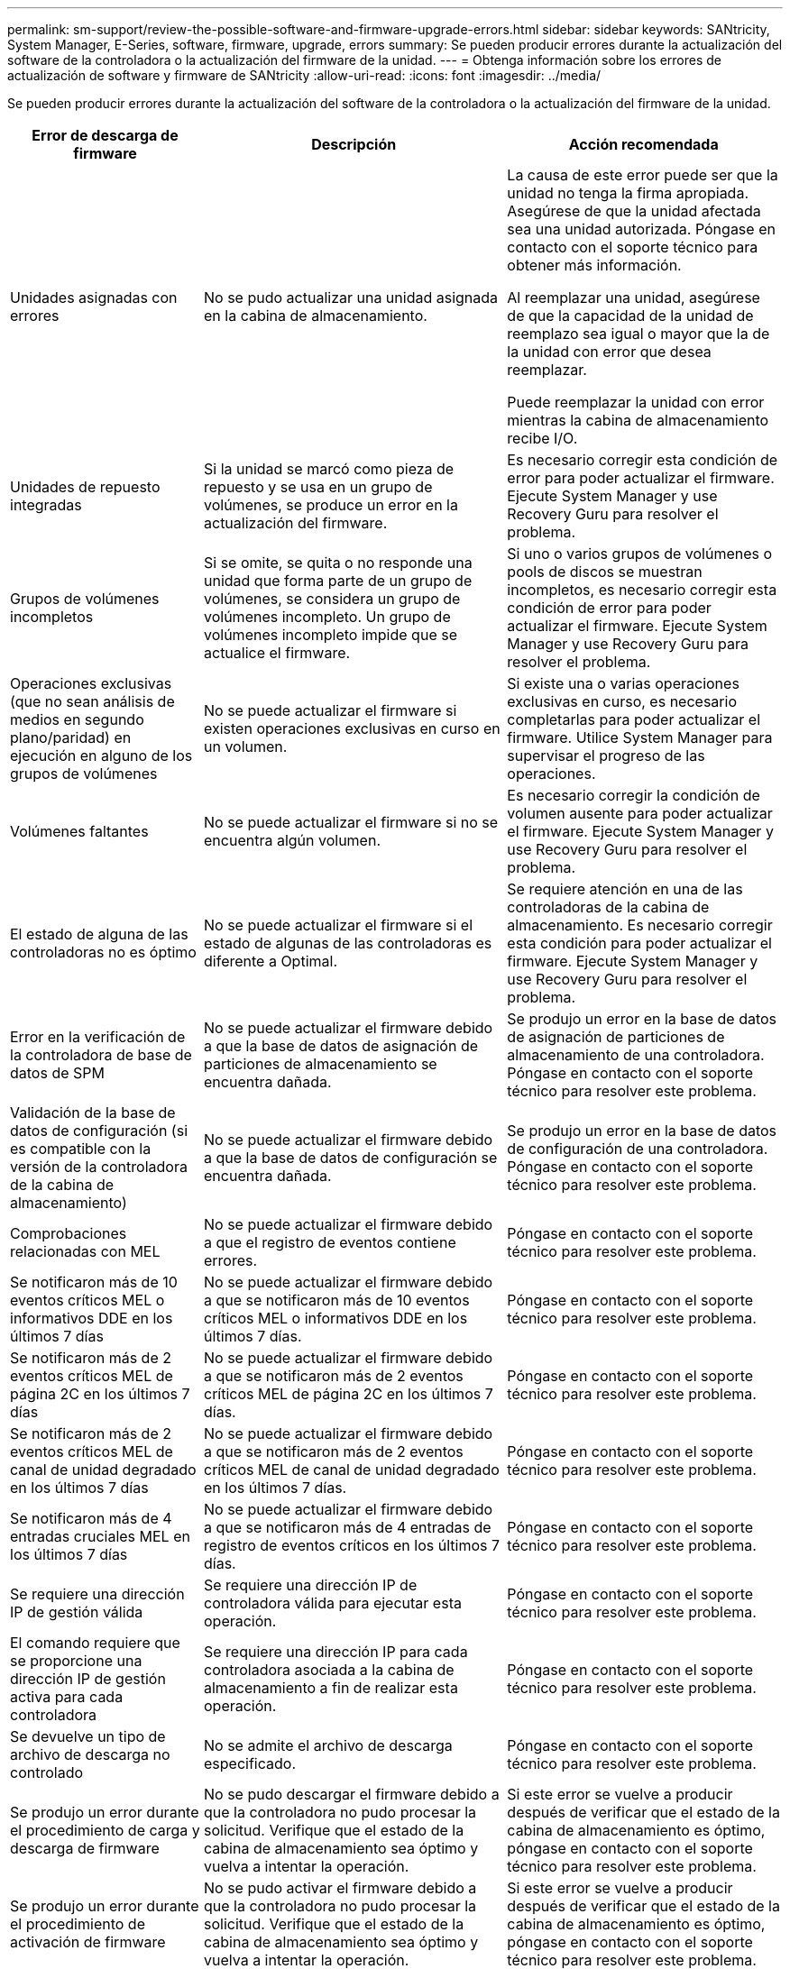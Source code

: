 ---
permalink: sm-support/review-the-possible-software-and-firmware-upgrade-errors.html 
sidebar: sidebar 
keywords: SANtricity, System Manager, E-Series, software, firmware, upgrade, errors 
summary: Se pueden producir errores durante la actualización del software de la controladora o la actualización del firmware de la unidad. 
---
= Obtenga información sobre los errores de actualización de software y firmware de SANtricity
:allow-uri-read: 
:icons: font
:imagesdir: ../media/


[role="lead"]
Se pueden producir errores durante la actualización del software de la controladora o la actualización del firmware de la unidad.

[cols="25h,~,~"]
|===
| Error de descarga de firmware | Descripción | Acción recomendada 


 a| 
Unidades asignadas con errores
 a| 
No se pudo actualizar una unidad asignada en la cabina de almacenamiento.
 a| 
La causa de este error puede ser que la unidad no tenga la firma apropiada. Asegúrese de que la unidad afectada sea una unidad autorizada. Póngase en contacto con el soporte técnico para obtener más información.

Al reemplazar una unidad, asegúrese de que la capacidad de la unidad de reemplazo sea igual o mayor que la de la unidad con error que desea reemplazar.

Puede reemplazar la unidad con error mientras la cabina de almacenamiento recibe I/O.



 a| 
Unidades de repuesto integradas
 a| 
Si la unidad se marcó como pieza de repuesto y se usa en un grupo de volúmenes, se produce un error en la actualización del firmware.
 a| 
Es necesario corregir esta condición de error para poder actualizar el firmware. Ejecute System Manager y use Recovery Guru para resolver el problema.



 a| 
Grupos de volúmenes incompletos
 a| 
Si se omite, se quita o no responde una unidad que forma parte de un grupo de volúmenes, se considera un grupo de volúmenes incompleto. Un grupo de volúmenes incompleto impide que se actualice el firmware.
 a| 
Si uno o varios grupos de volúmenes o pools de discos se muestran incompletos, es necesario corregir esta condición de error para poder actualizar el firmware. Ejecute System Manager y use Recovery Guru para resolver el problema.



 a| 
Operaciones exclusivas (que no sean análisis de medios en segundo plano/paridad) en ejecución en alguno de los grupos de volúmenes
 a| 
No se puede actualizar el firmware si existen operaciones exclusivas en curso en un volumen.
 a| 
Si existe una o varias operaciones exclusivas en curso, es necesario completarlas para poder actualizar el firmware. Utilice System Manager para supervisar el progreso de las operaciones.



 a| 
Volúmenes faltantes
 a| 
No se puede actualizar el firmware si no se encuentra algún volumen.
 a| 
Es necesario corregir la condición de volumen ausente para poder actualizar el firmware. Ejecute System Manager y use Recovery Guru para resolver el problema.



 a| 
El estado de alguna de las controladoras no es óptimo
 a| 
No se puede actualizar el firmware si el estado de algunas de las controladoras es diferente a Optimal.
 a| 
Se requiere atención en una de las controladoras de la cabina de almacenamiento. Es necesario corregir esta condición para poder actualizar el firmware. Ejecute System Manager y use Recovery Guru para resolver el problema.



 a| 
Error en la verificación de la controladora de base de datos de SPM
 a| 
No se puede actualizar el firmware debido a que la base de datos de asignación de particiones de almacenamiento se encuentra dañada.
 a| 
Se produjo un error en la base de datos de asignación de particiones de almacenamiento de una controladora. Póngase en contacto con el soporte técnico para resolver este problema.



 a| 
Validación de la base de datos de configuración (si es compatible con la versión de la controladora de la cabina de almacenamiento)
 a| 
No se puede actualizar el firmware debido a que la base de datos de configuración se encuentra dañada.
 a| 
Se produjo un error en la base de datos de configuración de una controladora. Póngase en contacto con el soporte técnico para resolver este problema.



 a| 
Comprobaciones relacionadas con MEL
 a| 
No se puede actualizar el firmware debido a que el registro de eventos contiene errores.
 a| 
Póngase en contacto con el soporte técnico para resolver este problema.



 a| 
Se notificaron más de 10 eventos críticos MEL o informativos DDE en los últimos 7 días
 a| 
No se puede actualizar el firmware debido a que se notificaron más de 10 eventos críticos MEL o informativos DDE en los últimos 7 días.
 a| 
Póngase en contacto con el soporte técnico para resolver este problema.



 a| 
Se notificaron más de 2 eventos críticos MEL de página 2C en los últimos 7 días
 a| 
No se puede actualizar el firmware debido a que se notificaron más de 2 eventos críticos MEL de página 2C en los últimos 7 días.
 a| 
Póngase en contacto con el soporte técnico para resolver este problema.



 a| 
Se notificaron más de 2 eventos críticos MEL de canal de unidad degradado en los últimos 7 días
 a| 
No se puede actualizar el firmware debido a que se notificaron más de 2 eventos críticos MEL de canal de unidad degradado en los últimos 7 días.
 a| 
Póngase en contacto con el soporte técnico para resolver este problema.



 a| 
Se notificaron más de 4 entradas cruciales MEL en los últimos 7 días
 a| 
No se puede actualizar el firmware debido a que se notificaron más de 4 entradas de registro de eventos críticos en los últimos 7 días.
 a| 
Póngase en contacto con el soporte técnico para resolver este problema.



 a| 
Se requiere una dirección IP de gestión válida
 a| 
Se requiere una dirección IP de controladora válida para ejecutar esta operación.
 a| 
Póngase en contacto con el soporte técnico para resolver este problema.



 a| 
El comando requiere que se proporcione una dirección IP de gestión activa para cada controladora
 a| 
Se requiere una dirección IP para cada controladora asociada a la cabina de almacenamiento a fin de realizar esta operación.
 a| 
Póngase en contacto con el soporte técnico para resolver este problema.



 a| 
Se devuelve un tipo de archivo de descarga no controlado
 a| 
No se admite el archivo de descarga especificado.
 a| 
Póngase en contacto con el soporte técnico para resolver este problema.



 a| 
Se produjo un error durante el procedimiento de carga y descarga de firmware
 a| 
No se pudo descargar el firmware debido a que la controladora no pudo procesar la solicitud. Verifique que el estado de la cabina de almacenamiento sea óptimo y vuelva a intentar la operación.
 a| 
Si este error se vuelve a producir después de verificar que el estado de la cabina de almacenamiento es óptimo, póngase en contacto con el soporte técnico para resolver este problema.



 a| 
Se produjo un error durante el procedimiento de activación de firmware
 a| 
No se pudo activar el firmware debido a que la controladora no pudo procesar la solicitud. Verifique que el estado de la cabina de almacenamiento sea óptimo y vuelva a intentar la operación.
 a| 
Si este error se vuelve a producir después de verificar que el estado de la cabina de almacenamiento es óptimo, póngase en contacto con el soporte técnico para resolver este problema.



 a| 
Se agotó el tiempo de espera para que se reinicie la controladora \{0}
 a| 
El software de gestión no puede volver a conectarse con la controladora \{0} después de un reinicio. Compruebe que exista una ruta de acceso de conexión en funcionamiento a la cabina de almacenamiento y vuelva a intentar la operación si no se completó correctamente.
 a| 
Si este error se vuelve a producir después de verificar que el estado de la cabina de almacenamiento es óptimo, póngase en contacto con el soporte técnico para resolver este problema.

|===
Puede corregir algunas de estas condiciones mediante Recovery Guru en System Manager. No obstante, es posible que deba ponerse en contacto con el soporte técnico por alguna de las condiciones. La información acerca de la descarga más reciente del firmware de la controladora se encuentra disponible en la cabina de almacenamiento. Con esta información el soporte técnico podrá comprender las condiciones de error por las que no se pudo descargar y actualizar el firmware.
